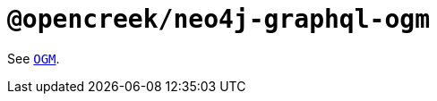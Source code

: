 [[api-reference-ogm]]
= `@opencreek/neo4j-graphql-ogm`

See xref::ogm/api-reference/ogm.adoc[`OGM`].
